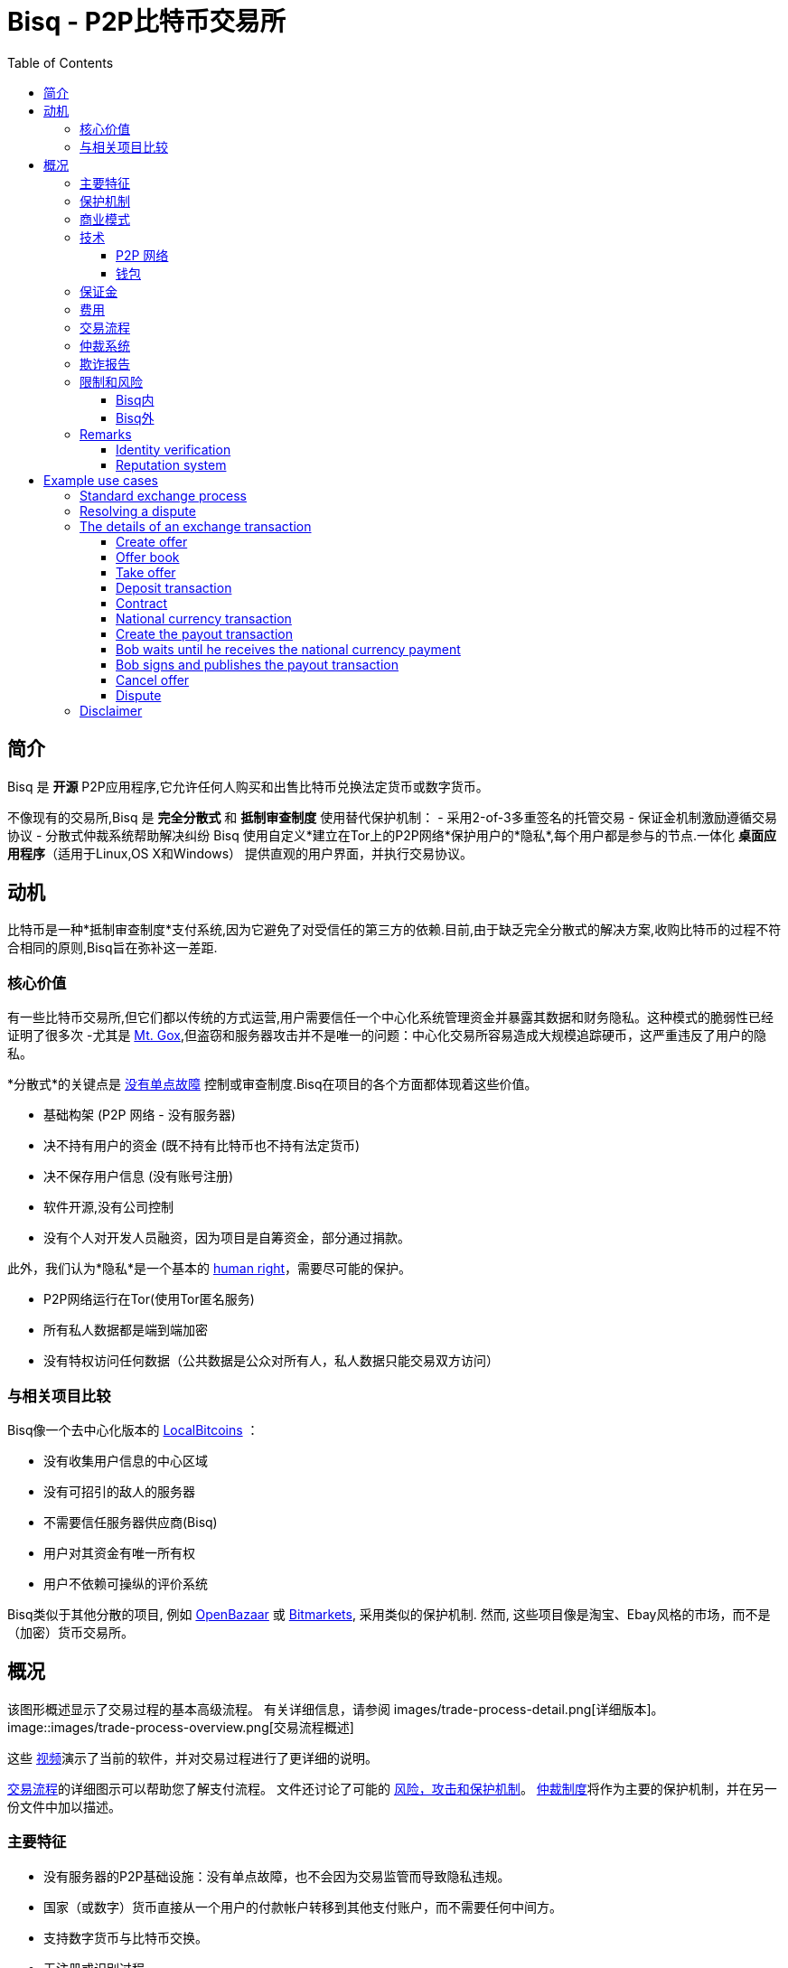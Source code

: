 = Bisq - P2P比特币交易所
:toc:
:toclevels: 4
:toc-placement!:
:uri-payment-protocol: images/payment-protocol.png
:uri-risk-analysis: https://bisq.network/docs/risk-analysis.pdf
:uri-arbitration-system: https://bisq.network/docs/arbitration-system.pdf

toc::[]

== 简介

Bisq 是 *开源* P2P应用程序,它允许任何人购买和出售比特币兑换法定货币或数字货币。

不像现有的交易所,Bisq 是 *完全分散式* 和 *抵制审查制度* 使用替代保护机制：
 - 采用2-of-3多重签名的托管交易
 - 保证金机制激励遵循交易协议
 - 分散式仲裁系统帮助解决纠纷
Bisq 使用自定义*建立在Tor上的P2P网络*保护用户的*隐私*,每个用户都是参与的节点.一体化 *桌面应用程序*（适用于Linux,OS X和Windows） 提供直观的用户界面，并执行交易协议。

== 动机

比特币是一种*抵制审查制度*支付系统,因为它避免了对受信任的第三方的依赖.目前,由于缺乏完全分散式的解决方案,收购比特币的过程不符合相同的原则,Bisq旨在弥补这一差距.

=== 核心价值

有一些比特币交易所,但它们都以传统的方式运营,用户需要信任一个中心化系统管理资金并暴露其数据和财务隐私。这种模式的脆弱性已经证明了很多次 -尤其是 https://en.bitcoin.it/wiki/Mt._Gox[Mt. Gox],但盗窃和服务器攻击并不是唯一的问题：中心化交易所容易造成大规模追踪硬币，这严重违反了用户的隐私。

*分散式*的关键点是 https://www.youtube.com/watch?v=7S1IqaSLrq8[没有单点故障] 控制或审查制度.Bisq在项目的各个方面都体现着这些价值。

 - 基础构架 (P2P 网络 - 没有服务器)
 - 决不持有用户的资金 (既不持有比特币也不持有法定货币)
 - 决不保存用户信息 (没有账号注册)
 - 软件开源,没有公司控制
 - 没有个人对开发人员融资，因为项目是自筹资金，部分通过捐款。

此外，我们认为*隐私*是一个基本的 https://en.wikipedia.org/wiki/Right_to_privacy[human right]，需要尽可能的保护。

 - P2P网络运行在Tor(使用Tor匿名服务)
 - 所有私人数据都是端到端加密
 - 没有特权访问任何数据（公共数据是公众对所有人，私人数据只能交易双方访问）

=== 与相关项目比较

Bisq像一个去中心化版本的 https://localbitcoins.com/[LocalBitcoins] ：

 - 没有收集用户信息的中心区域
 - 没有可招引的敌人的服务器
 - 不需要信任服务器供应商(Bisq)
 - 用户对其资金有唯一所有权
 - 用户不依赖可操纵的评价系统


Bisq类似于其他分散的项目, 例如 http://openbazaar.org/[OpenBazaar] 或 https://voluntary.net/bitmarkets/[Bitmarkets], 采用类似的保护机制. 然而, 这些项目像是淘宝、Ebay风格的市场，而不是（加密）货币交易所。

== 概况


该图形概述显示了交易过程的基本高级流程。 有关详细信息，请参阅 images/trade-process-detail.png[详细版本]。
image::images/trade-process-overview.png[交易流程概述]

这些 https://vimeo.com/getbitsquare/[视频]演示了当前的软件，并对交易过程进行了更详细的说明。

link:{uri-payment-protocol}[交易流程]的详细图示可以帮助您了解支付流程。
文件还讨论了可能的 {uri-risk-analysis}[风险，攻击和保护机制]。
 {uri-arbitration-system}[仲裁制度]将作为主要的保护机制，并在另一份文件中加以描述。

=== 主要特征

 - 没有服务器的P2P基础设施：没有单点故障，也不会因为交易监管而导致隐私违规。
 - 国家（或数字）货币直接从一个用户的付款帐户转移到其他支付账户，而不需要任何中间方。
 - 支持数字货币与比特币交换。
 - 无注册或识别过程
 - 分散仲裁员制度作为主要保护机制
 - 保证金作为遵守贸易协议的额外动机
 - 原子存款交易将两个交易者的资金锁定为2 of 3个多重地址中
 - 交易费作为防止垃圾信息和市场操纵
 - 限制交易金额（1 BTC）以降低总体风险
 - 开源许可 (https://github.com/bisq-network/exchange/blob/master/LICENSE[AGPL])
 - 合同持有所有贸易细节，由两个交易商签署，将被用作纠纷的证据
 - 欺诈报告作为银行退款和犯罪的保护（被盗付款帐户）

=== 保护机制


为了防止多种欺诈和攻击情形，我们使用不同的解决方案：

 - 交易者的保证金 - 成功交易后退还或用作仲裁员的纠纷支付。
 - 仲裁员 - 匿名随机分配。 解决贸易商之间的纠纷。
 - 仲裁员的安全存款 - 注册后被冻结,下台后释放。
 - 合同 - 不可驳回的贸易明细证明
 - 欺诈报告 - 仲裁员的报告，证明有明确的欺诈案件
 - 贸易量限制 - 限制最大贸易量，以减少欺诈的潜在收益

=== 商业模式

Bisq不是一家公司，而是一个开源项目，其目的是填补隐匿生态系统的空白：提供一个遵循与Bitcoin本身相同原则的交换平台。 设立了一个独特的激励机制来支持项目：

 - 交易费部分给开发人员,部分给仲裁员
 - 在发生纠纷的情况下，仲裁员将收取败诉方的保证金（或在某些情况下收取每方保证金的一半）

=== 技术

Bisq应用程序的GUI使用JavaFX构建在Java 8中。 为了与比特币网络进行交互，使用 https://bitcoinj.github.io/[bitcoinj]库。 对于去中心化的消息传递和数据存储，使用了Tor上的自定义洪流（gossiping）网络。

==== P2P 网络

P2P网络有几个主要用例：

 - 广播数据（通常是公开数据）
 - 交易对象之间的通信（私有和端到端加密）
 - 数据存储如果交易对象离线（类似邮箱的系统）

P2P网络技术的主要特点：

 - 高度可访问（NAT穿越，防火墙，...）
 - 保护隐私（Tor隐藏服务）
 - 冗余数据存储（充斥所有对象）
 - 数据访问保护（使用签名）
 - 抵制垃圾邮件/洪流
 - 可扩展

您可以找到有关P2P网络的更多详细信息 https://web.archive.org/web/20170601011547/https://bitsquare.io/p2p_network.pdf[here].

==== 钱包

Bisq 通过多个不同的地址分离交易双方保护交易双方的隐私,不会在多个交易中使用同一个地址,避免硬币合并和去匿名化引导，用户需要进一步注意的是从外部钱包进行存款和提款，以避免由于硬币合并而导致的隐私损失(e.g. usage of Coin Join solutions).

钱包密钥特征:

 - 管理密钥 (https://en.bitcoin.it/wiki/BIP_0032[HD wallet])
 - 创建常规和交易签名脚本哈希 (https://github.com/bitcoin/bips/blob/master/bip-0013.mediawiki[P2SH]) 交易
 - 签署交易
 - 广播交易
 - 添加合同哈希到交易 (e.g. https://en.bitcoin.it/wiki/Script#Provably_Unspendable.2FPrunable_Outputs[`OP_RETURN`])

=== 保证金

仲裁费采自保证金，只有在纠纷解决的情况下才会支付给仲裁员，如果没有任何纠纷被打开，这笔保证金将全部退回给交易者。

保证金还可以作为遵守协议的动力（例如确保某人不懒惰或不小心，忘记发放支付交易）以及确保不诚实的交易者被迫支付仲裁费用的机制。

=== 费用

这些费用是防止滥发垃圾委托，市场操纵和身份收集的必要条件。它们也需要作为仲裁员为他们服务的费用。即使交易没有纠纷的情况下，仲裁员也可事先获得交易流程，以便事先仲裁。
最初费用将保持在最低限度。 随后随着贸易社会的增长，费用将根据需要进行调整，使仲裁制度可持续发展，并适应观察到的欺诈行为的程度。

为了快速支付流程,我们不等待费用交易确定,双重支付费用是有潜在可能,但非常不可能发生的,由于执行难度和低利率.在交易过程结束时将进行第二次验证,将检测到双重支出,这可以用于本地黑名单。

Bisq经营收取以下费用：

 - 创建委托：0.001 BTC（支付给仲裁员，包括采矿费）
 - 下单委托：与创建委托费相同（也支付给仲裁员）
 - 比特币采矿费：0.0003 BTC（采矿费包含在交易中三次：从外部钱包存入，交易退回到外部钱包，所以总和为0.0009 BTC）
 - 保证金（可能用作仲裁费用）：0.1 BTC，交易后全部退还给交易员，以防发现他不诚实行事。 来自不诚实交易者的保证金将用于支付仲裁员的努力。 在极少数情况下，可能会收取双方交易者的一半担保金。 仲裁费与交易规模无关，不影响调解争议所需的时间，因为仲裁员必须履行的工作量即使交换少量也大致保持一致。
 - （仅适用于仲裁员）仲裁员的保证金：2 BTC。 另外，从不诚实的交易者收取的仲裁费用的一部分被锁定在保证金中。 这个（累计）金额在从仲裁中退出后全部返还给仲裁员。

=== 交易流程

桌面应用程序实现交易过程。广播委托，发布委托方同意接受任何符合要约中定义的条款的要约的下单方。交易过程要求双方交易者的Bisq应用程序正在运行（可以在后台运行）。他们不需要在电脑边上，但是软件需要在线才能对委托要求做出反应。

在开始转移法定货币（或数字货币）之前,比特币买家应该等待至少1块的确认作为应对双重支出的保护，比特币卖家在确认收到货币后将会发送存款。  {uri-payment-protocol}[这里] 是贸易流程的详细图形概述。

=== 仲裁系统

Bisq依靠一个分散的仲裁制度来确保交易者履行其义务。 有关此系统如何工作的更多详细信息，请参阅 {uri-arbitration-system}[仲裁系统] 文档。

=== 欺诈报告

A fraud report is used to warn about fraud from bank chargebacks, stolen payment accounts or arbitration fee fraud. The arbitration system can not help in these cases because the Bitcoin payment has already been released by the time the fraud is discovered. The fraud report only serves to prevent repeated scam with the same payment account and Tor onion address. More details can be found in the {uri-risk-analysis}[risk analysis] document.

=== 限制和风险

==== Bisq内

 - 只支持不可逆的支付汇款方式,以便减少 https://en.bitcoin.it/wiki/Payment_methods[回撤]风险
 - 一次最多只能交易 1 比特币
 - 必须拥有少量比特币才能发起交易(用于保证金,交易费,挖矿费)
 - Bisq 应用程序必须运行（可以在后台运行）,以便允许用户的下单.
 - 比特币永远是交易货币的一部分,其他数字货币不能交易与法定货币直接交易.
 - 仲裁者需要冻结2比特币,当卸任时返还.

==== Bisq外

 - 根据付款方式：个人识别信息将被显示给交易对象，并作为付款汇款的一部分存储在合同中。
 - 交易过程的速度取决于付款汇款的花费时间。
 - 应用程序不应在比特币违法的地区的使用（风险来自与秘密代理人进行交易）。


=== Remarks

==== Identity verification

Bisq does not carry out identity verification of users. However, in the event of a dispute, the assigned arbitrator may need to check the identity of the traders. This information is only visible

to that arbitrator and to at most one senior arbitrator. Users may request that identity verification is carried out over encrypted channels, e.g. using Tox instead of Skype. See the https://bisq.network/docs/risk-analysis.pdf[risk analysis] document for more information.

==== Reputation system

Bisq does not use a reputation system, as such systems can easily be manipulated, e.g. by a Sybil attack.

== Example use cases

=== Standard exchange process

 1. Trader selects the arbitrators he want to accept in case of disputes or stick with the default selection of all matching arbitrators.
 2. Trader sets up a payment method account.
 3. Buyer deposits bitcoins from external wallet (for security deposit, create-offer fee and mining fee)
 4. Buyer publishes the offer. Create-offer-fee gets paid to one of his selected arbitrators. The security deposit will be locked in his local Bisq trading wallet in case someone takes the offer.
 5. Seller deposits bitcoins from external wallet (for security deposit, take-offer fee, mining fee and the trade amount)
 6. Seller takes offer. The software sends his security deposit and Bitcoin trade amount to a 2-of-3 multisig address.
 7. Buyer transfers the national currency (or alternative cryptocurrency) amount directly to Seller outside Bisq (e.g. via online banking web page or altcoin wallet)
 8. Seller confirms upon payment receipt and releases Bitcoin from the escrow address
 9. Buyer withdraws trade amount and his refunded security deposit to an external wallet
 10. Seller withdraws his refunded security deposit to an external wallet

=== Resolving a dispute

 1. The traders started a trade but for whatever reason it got stalled.
 2. After the max. allowed trade period (depends on the payment method: e.g. OKPay: 1 day, SEPA: 8 days) the software displays an "Open dispute" button, which is otherwise not visible. Any trader can requests arbitration by pressing that button.
 3. Bisq provides a chat like communication system for disputes (and support tickets in case of software bugs) only between the trader and the arbitrator. The initiating trader will see his first (system) message he has sent to the arbitrator requesting a dispute.
 4. The arbitrator receives the dispute request and the software send a dispute message to the other trader, informing him that his peer has started a dispute. The two traders cannot communicate directly with each other and cannot see the communication of the other trader with the arbitrator.
 5. Traders and arbitrator communicate in real time, end-to-end encrypted.
 6. Arbitrator follows a protocol to request additional information from both parties and renders his decision based on acquired evidence.
 7. Arbitrator unlocks the multi-signature address using his key and the key of the winning party, transferring the Bitcoin amount to the "rightful owner" based on the available evidence. Typically the arbitrator collects the security deposit of the losing party and refunds the deposit of the other party (there are also alternative payout possibilities as well).
 8. When criminal fraud is detected: Arbitrator publishes and signs a digital report containing all data about the criminal trader to the public fraud list. These reports will only be created in clear cases of fraud like bank chargeback or use of a stolen bank account.
 9. If either trader is not satisfied with the decision of the arbitrator, he may request a second and final arbitration round, performed by a senior arbitrator. The latter reviews the available evidence and renders his decision. If the original arbitrator is found to have behaved dishonestly, further steps are taken to penalize his behavior, based on the severity of his fault.

=== The details of an exchange transaction

Alice wants to buy Bitcoin for national currency. When Alice creates a new offer she needs to define the amount of Bitcoin to buy or sell, the price and a minimum amount she is willing to trade. The other data included in an offer, like the acceptable arbitrators or the acceptable payment account countries and method, will be derived from the account settings.

To avoid potential collusion between the arbitrator and one of the trading parties the arbitrator will be selected in an unbiased and verifiable way. This will minimize the chance that a trader forces the selection to a preferred arbitrator. The selection mechanism is described in the {uri-arbitration-system}[arbitration system] document.

==== Create offer

Alice broadcasts a cryptographically signed offer to buy a set amount of BTC with a specific currency at a set rate. She also has to specify which national currency transfer methods and which registered arbitrators she agrees to use. The offer only reveals her P2P network ID (onion address), not any personal information. The offer will be broadcasted to the P2P network. The offer storage is access protected so that she is the only one who can remove her offer. There will be a maximum time to live (10 min.) for the offer storage in the P2P network. If she stays online her software will automatically re-publish the offer to ensure the offer does not get removed. If she goes offline her offer gets immediately removed. In cases the software crashes or if she loses internet connectivity the time to live ensures that the offer will not stay long time as "dead offer" in the public offer book.

==== Offer book

At startup every trader loads all offers for his selected national currency from the P2P network peers he connects to. The offer book displays all offers matching the selected currency. Offers which are not matching the user's payment account or selected arbitrators are displayed as inactive (grey out).

Informative feedback is provided upon user interaction why that offer is inaccessible (e.g. "the offerer uses a payment method you do not support").

The trader can filter offers by currency and payment method to customize his offer book as well as sort all relevant table columns.

==== Take offer

When Bob takes an offer, the software verifies that the offer fee was paid by Alice. He used the onion address in the offer to connect to Alice's Tor hidden service to start the trade protocol.

After that there is a check that the offer is still available, i.e. no other trader has taken the offer in the meantime. The offer will remain in the distributed offer book until an escrow deposit is created and funded by both peers. Bob's software then pays the take-offer fee. Until this point neither peer has revealed any private information to the other peer.

==== Deposit transaction

Upon taking an offer, a deposit transaction is created using a 2-of-3 multi-signature pay-to-script-hash (P2SH) output script to fund the escrow address. The deposit transaction is passed for completion and signing between the traders over the messaging channel. Finally it is published to the Bitcoin blockchain by the offerer.

The deposit transaction to the escrow address contains:

 - Input from Alice: Security deposit + mining fee
 - Input from Bob: Security deposit + mining fee + trade amount
 - Output to escrow address: 2*Security deposit + mining fee + trade amount
 - Output to record contract hash: OP_RETURN + hash of contract (20 bytes).

==== Contract

After acceptance of an offer and the payment of the corresponding take-offer fee, the taker creates and signs a digital contract. The contract contains all relevant data about the trade (payment details) and both traders. The contract will be verified and locally stored by both peers and will only be used and needed in case of a dispute but is available to be displayed in the application. The hash of the contract will be included in the deposit transaction as proof that both parties have accepted the trade details.

During the trade protocol the software of each trader verifies the fee payments and that the other peer is not listed in the fraud list.

==== National currency transaction

After the escrow deposit transaction is published, Alice waits for at least 1 confirmation, then she starts the transfer of national currency to the Bitcoin seller's payment account (eg. by bank transfer).

==== Create the payout transaction

Alice creates the payout transaction.

The payout transaction contains:

 - Input: Funds from multisig escrow address, signed by Alice with her private key (1 of 2 necessary signatures)
 - Output to Alice: Security deposit refund + release of payment to Alice
 - Output to Bob: Security deposit refund

Alice signs her part and sends the partially signed payout transaction to Bob and tells him that she has started the national currency transfer.

==== Bob waits until he receives the national currency payment

Bob receives the payout transaction and the message from Alice that she has started the national currency transfer. He will periodically check his payment account until the transaction is complete or a predetermined amount of time has elapsed.

==== Bob signs and publishes the payout transaction

After receiving the money into his payment account, he signs the payout transaction and publishes it to the Bitcoin network. He gets back his security deposit and can withdraw it to his external wallet. For Bob all has been successfully completed.

As soon as Bob has published the payout transaction Alice gets a message and as soon the transaction is visible in the bitcoin network she can withdraw the Bitcoin payment and the refunded security deposit to her external wallet. For Alice all has now been successfully completed.

==== Cancel offer

The creator of an offer can remove the offer at any time, as long as the offer is not taken by another trader. When removing the offer a message will be broadcasted to the P2P network so all users get updated the offer book with the removed offer. The reserved security deposit in the trade wallet will be available for withdrawal to an external wallet. The create-offer fee, which is paid when creating the offer, cannot be redeemed.

==== Dispute

At the middle of the timeout period for completing a trade a warning notification is displayed to both traders, reminding them to check the status of their transaction. As soon the timeout is reached (depending on the payment method) either trader can open a dispute and contact the assigned arbitrator. When opening a dispute, the software sends a request to the arbitrator with the contract attached. The chat-like communication system allows encrypted real time messaging between the traders and the arbitrator. The traders cannot communicate directly to each other.

The arbitrator will investigate the case and request additional information and proofs to each trader. After the arbitrator has rendered his decision, he unlocks the multi-signature address using his key and the key of the winning party, transferring the Bitcoin amount to the "rightful owner" based on the available evidence. The arbitrator collects the security deposit of the losing party and refunds the deposit of the other party. Thus, the winning party will have no costs, while the losing party will lose his security deposit. In cases where the problem was caused by external circumstances (e.g. bank has blocked the transfer, etc.), the arbitrator can decide, based on the available evidence, to take half of each security deposits as his payment and refund the rest back to the traders. More details about the arbitration system can be found in the {uri-arbitration-system}[arbitration system] document.

=== Disclaimer

In countries where Bitcoin use is illegal it is not recommended to use this platform as it comes with severe risks. Undercover agents can act as peer traders.

Banks might also block a payment account if they discover involvement in Bitcoin trades. If that risk exists in your national banking environment it is recommended that you open a payment account dedicated to Bitcoin trading to prevent the hassles of a primary payment account being blocked.

There will never be 100% safety when using any exchange; the same is true for centralized exchanges or any kind of money transfer for that matter.

To limit potential losses the maximum trading volume is restricted. This will help reduce the risk of a stolen bank account being used because only a small amount of the money could be exchanged for Bitcoin before the theft is discovered, so the platform is less attractive for criminals. A limit of 1 BTC is initially applied. If real life experience allows us we will raise that limit over time.

While Bisq is developed to offer the right to privacy, it is not intended to facilitate criminal behavior and the team does not endorse such activities. In the event of disputes, arbitrators may need to verify the identity of the traders.

